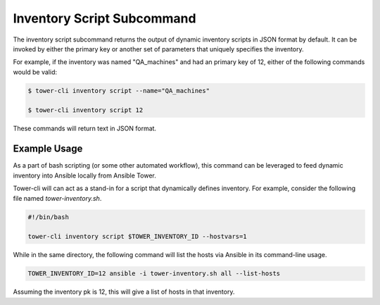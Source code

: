Inventory Script Subcommand
===========================

The inventory script subcommand returns the output of dynamic inventory
scripts in JSON format by default. It can be invoked by either the primary
key or another set of parameters that uniquely specifies the inventory.

For example, if the inventory was named "QA_machines" and had an primary
key of 12, either of the following commands would be valid:

.. code:: bash

    $ tower-cli inventory script --name="QA_machines"

    $ tower-cli inventory script 12

These commands will return text in JSON format.

Example Usage
-------------

As a part of bash scripting (or some other automated workflow), this
command can be leveraged to feed dynamic inventory into Ansible locally
from Ansible Tower.

Tower-cli will can act as a stand-in for a script that dynamically defines
inventory. For example, consider the following file named `tower-inventory.sh`.

.. code:: bash

    #!/bin/bash

    tower-cli inventory script $TOWER_INVENTORY_ID --hostvars=1

While in the same directory, the following command will list the hosts via
Ansible in its command-line usage.

.. code:: bash

    TOWER_INVENTORY_ID=12 ansible -i tower-inventory.sh all --list-hosts

Assuming the inventory pk is 12, this will give a list of hosts in that
inventory.
